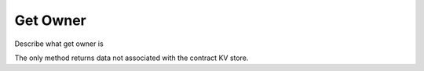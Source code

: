 *********
Get Owner
*********

Describe what get owner is


The only method returns data not associated with the contract KV store.
